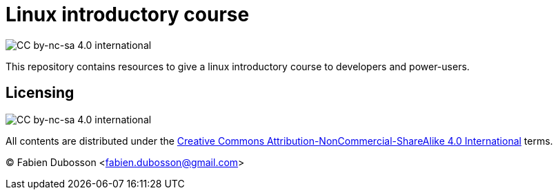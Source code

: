 Linux introductory course
=========================

:Author: Fabien Dubosson <fabien.dubosson@gmail.com>
:License: Creative Commons Attribution-NonCommercial-ShareAlike 4.0 International
:License url: http://creativecommons.org/licenses/by-nc-sa/4.0/
:License image: image:https://i.creativecommons.org/l/by-nc-sa/4.0/88x31.png[CC by-nc-sa 4.0 international]
:License image small: image:https://i.creativecommons.org/l/by-nc-sa/4.0/80x15.png[CC by-nc-sa 4.0 international]

{licenseimagesmall}

This repository contains resources to give a linux introductory course to
developers and power-users.


Licensing
---------

{licenseimage}

All contents are distributed under the {licenseurl}[{license}] terms.

© {author}
